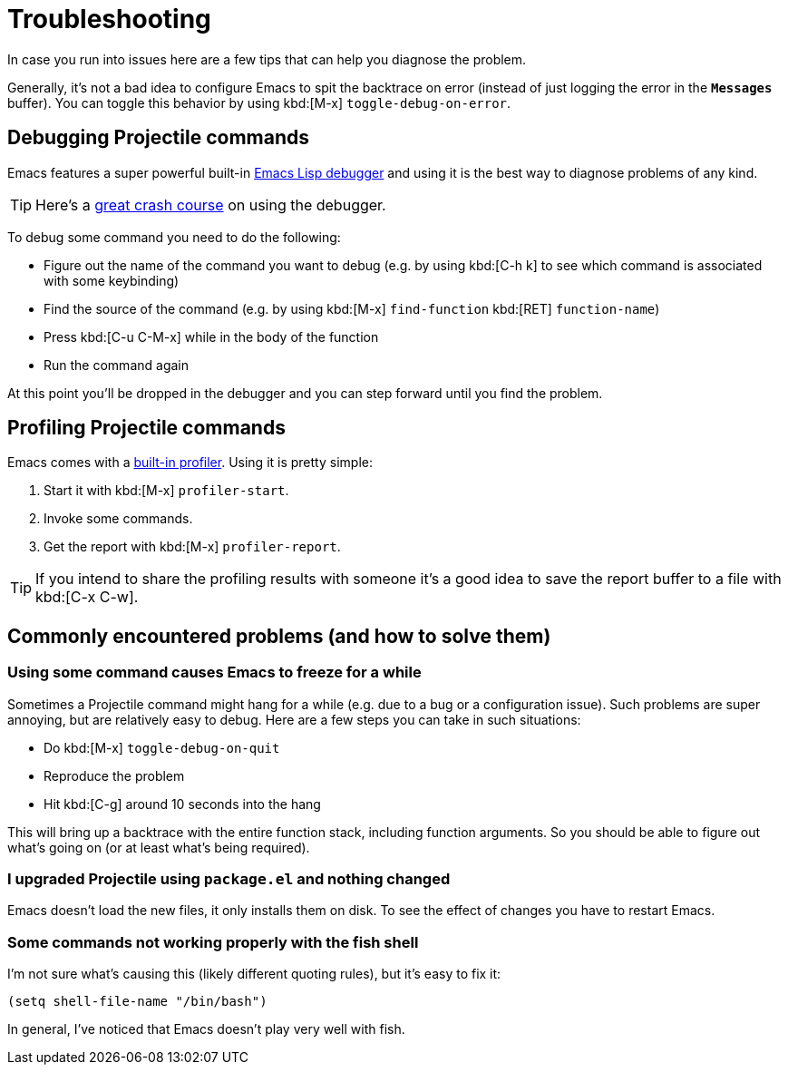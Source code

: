 = Troubleshooting

In case you run into issues here are a few tips that can help you diagnose the
problem.

Generally, it's not a bad idea to configure Emacs to spit the backtrace on error
(instead of just logging the error in the `*Messages*` buffer). You can toggle
this behavior by using kbd:[M-x] `toggle-debug-on-error`.

== Debugging Projectile commands

Emacs features a super powerful built-in
http://www.gnu.org/software/emacs/manual/html_node/elisp/Edebug.html[Emacs Lisp debugger]
and using it is the best way to diagnose problems of any kind.

TIP: Here's a https://www.youtube.com/watch?v=odkYXXYOxpo[great crash course] on
 using the debugger.

To debug some command you need to do the following:

* Figure out the name of the command you want to debug (e.g. by using kbd:[C-h k]
to see which command is associated with some keybinding)
* Find the source of the command (e.g. by using kbd:[M-x] `find-function`
kbd:[RET] `function-name`)
* Press kbd:[C-u C-M-x] while in the body of the function
* Run the command again

At this point you'll be dropped in the debugger and you can step forward until
you find the problem.

== Profiling Projectile commands

Emacs comes with a https://www.gnu.org/software/emacs/manual/html_node/elisp/Profiling.html[built-in
profiler]. Using
it is pretty simple:

. Start it with kbd:[M-x] `profiler-start`.
. Invoke some commands.
. Get the report with kbd:[M-x] `profiler-report`.

TIP: If you intend to share the profiling results with someone it's a good idea to
 save the report buffer to a file with kbd:[C-x C-w].

== Commonly encountered problems (and how to solve them)

=== Using some command causes Emacs to freeze for a while

Sometimes a Projectile command might hang for a while (e.g. due to a bug or a
configuration issue). Such problems are super annoying, but are relatively easy
to debug. Here are a few steps you can take in such situations:

* Do kbd:[M-x] `toggle-debug-on-quit`
* Reproduce the problem
* Hit kbd:[C-g] around 10 seconds into the hang

This will bring up a backtrace with the entire function stack, including
function arguments. So you should be able to figure out what's going on (or at
least what's being required).

=== I upgraded Projectile using `package.el` and nothing changed

Emacs doesn't load the new files, it only installs them on disk.  To see the
effect of changes you have to restart Emacs.

=== Some commands not working properly with the fish shell

I'm not sure what's causing this (likely different quoting rules), but it's easy to fix it:

[source,elisp]
----
(setq shell-file-name "/bin/bash")
----

In general, I've noticed that Emacs doesn't play very well with fish.
